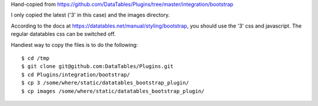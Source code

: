 Hand-copied from
https://github.com/DataTables/Plugins/tree/master/integration/bootstrap

I only copied the latest ('3' in this case) and the images directory.

According to the docs at https://datatables.net/manual/styling/bootstrap, you
should use the '3' css and javascript. The regular datatables css can be
switched off.

Handiest way to copy the files is to do the following::

   $ cd /tmp
   $ git clone git@github.com:DataTables/Plugins.git
   $ cd Plugins/integration/bootstrap/
   $ cp 3 /some/where/static/datatables_bootstrap_plugin/
   $ cp images /some/where/static/datatables_bootstrap_plugin/
